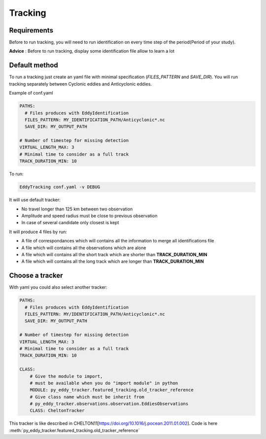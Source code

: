 ========
Tracking
========

Requirements
************

Before to run tracking, you will need to run identification on every time step of the period(Period of your study).

**Advice** : Before to run tracking, display some identification file allow to learn a lot

Default method
**************

To run a tracking just create an yaml file with minimal specification (*FILES_PATTERN* and *SAVE_DIR*).
You will run tracking separately between Cyclonic eddies and Anticyclonic eddies.

Example of conf.yaml

.. code-block:: yaml

    PATHS:
      # Files produces with EddyIdentification
      FILES_PATTERN: MY_IDENTIFICATION_PATH/Anticyclonic*.nc
      SAVE_DIR: MY_OUTPUT_PATH

    # Number of timestep for missing detection
    VIRTUAL_LENGTH_MAX: 3
    # Minimal time to consider as a full track
    TRACK_DURATION_MIN: 10

To run:

.. code-block:: bash

    EddyTracking conf.yaml -v DEBUG

It will use default tracker:

- No travel longer than 125 km between two observation
- Amplitude and speed radius must be close to previous observation
- In case of several candidate only closest is kept


It will produce 4 files by run:

- A file of correspondances which will contains all the information to merge all identifications file
- A file which will contains all the observations which are alone
- A file which will contains all the short track which are shorter than **TRACK_DURATION_MIN**
- A file which will contains all the long track which are longer than **TRACK_DURATION_MIN**


Choose a tracker
****************

With yaml you could also select another tracker:

.. code-block:: yaml

    PATHS:
      # Files produces with EddyIdentification
      FILES_PATTERN: MY/IDENTIFICATION_PATH/Anticyclonic*.nc
      SAVE_DIR: MY_OUTPUT_PATH

    # Number of timestep for missing detection
    VIRTUAL_LENGTH_MAX: 3
    # Minimal time to consider as a full track
    TRACK_DURATION_MIN: 10

    CLASS:
        # Give the module to import,
        # must be available when you do "import module" in python
        MODULE: py_eddy_tracker.featured_tracking.old_tracker_reference
        # Give class name which must be inherit from
        # py_eddy_tracker.observations.observation.EddiesObservations
        CLASS: CheltonTracker

This tracker is like described in CHELTON11[https://doi.org/10.1016/j.pocean.2011.01.002].
Code is here :meth:`py_eddy_tracker.featured_tracking.old_tracker_reference`
